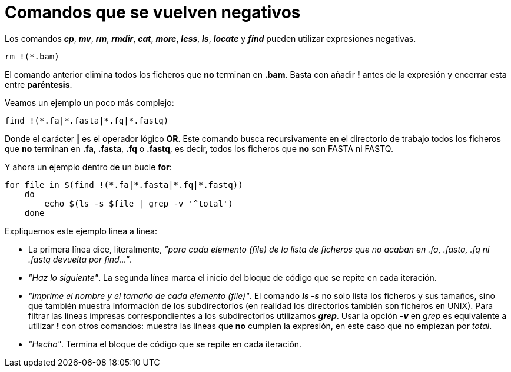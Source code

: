 = Comandos que se vuelven negativos
:published_at: 2015-11-17
:hp-tags: expresiones, grep, shell
:hp-alt-title: Expresiones negativas en comandos

Los comandos *_cp_*, *_mv_*, *_rm_*, *_rmdir_*, *_cat_*, *_more_*, *_less_*, *_ls_*, *_locate_* y *_find_* pueden utilizar expresiones negativas.

----
rm !(*.bam)
----

El comando anterior elimina todos los ficheros que *no* terminan en *.bam*. Basta con añadir *!* antes de la expresión y encerrar esta entre *paréntesis*. +

Veamos un ejemplo un poco más complejo:

----
find !(*.fa|*.fasta|*.fq|*.fastq)
----

Donde el carácter *|* es el operador lógico *OR*. Este comando busca recursivamente en el directorio de trabajo todos los ficheros que *no* terminan en *.fa*, *.fasta*, *.fq* o *.fastq*, es decir, todos los ficheros que *no* son FASTA ni FASTQ.

Y ahora un ejemplo dentro de un bucle *for*:

----
for file in $(find !(*.fa|*.fasta|*.fq|*.fastq))
    do
        echo $(ls -s $file | grep -v '^total')
    done
----

Expliquemos este ejemplo línea a línea:

* La primera línea dice, literalmente, _"para cada elemento (file) de la lista de ficheros que no acaban en .fa, .fasta, .fq ni .fastq devuelta por find..."_.
* _"Haz lo siguiente"_. La segunda línea marca el inicio del bloque de código que se repite en cada iteración.
* _"Imprime el nombre y el tamaño de cada elemento (file)"_. El comando *_ls -s_* no solo lista los ficheros y sus tamaños, sino que también muestra información de los subdirectorios (en realidad los directorios también son ficheros en UNIX). Para filtrar las líneas impresas correspondientes a los subdirectorios utilizamos *_grep_*. Usar la opción *_-v_* en _grep_ es equivalente a utilizar *!* con otros comandos: muestra las líneas que *no* cumplen la expresión, en este caso que no empiezan por _total_.
* _"Hecho"_. Termina el bloque de código que se repite en cada iteración.


